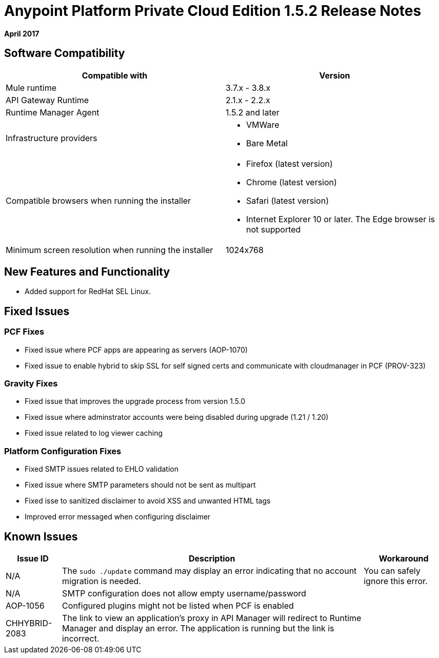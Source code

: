 = Anypoint Platform Private Cloud Edition 1.5.2 Release Notes

**April 2017**

== Software Compatibility

[%header,cols="2*a"]
|===
| Compatible with |Version
| Mule runtime | 3.7.x - 3.8.x
| API Gateway Runtime | 2.1.x - 2.2.x
| Runtime Manager Agent | 1.5.2 and later
| Infrastructure providers |
* VMWare
* Bare Metal

| Compatible browsers when running the installer |

* Firefox (latest version)
* Chrome (latest version)
* Safari (latest version)
* Internet Explorer 10 or later. The Edge browser is not supported

| Minimum screen resolution when running the installer | 1024x768
|===


== New Features and Functionality

* Added support for RedHat SEL Linux.

== Fixed Issues

=== PCF Fixes

* Fixed issue where PCF apps are appearing as servers (AOP-1070)
* Fixed issue to enable hybrid to skip SSL for self signed certs and communicate with cloudmanager in PCF (PROV-323)

=== Gravity Fixes

* Fixed issue that improves the upgrade process from version 1.5.0
* Fixed issue where adminstrator accounts were being disabled during upgrade (1.21 / 1.20)
* Fixed issue related to log viewer caching

=== Platform Configuration Fixes

* Fixed SMTP issues related to EHLO validation
* Fixed issue where SMTP parameters should not be sent as multipart
* Fixed isse to sanitized disclaimer to avoid XSS and unwanted HTML tags
* Improved error messaged when configuring disclaimer

== Known Issues

[%header%autowidth.spread]
|===
|Issue ID |Description |Workaround
| N/A | The `sudo ./update` command may display an error indicating that no account migration is needed. | You can safely ignore this error.
| N/A | SMTP configuration does not allow empty username/password |
| AOP-1056 | Configured plugins might not be listed when PCF is enabled |
| CHHYBRID-2083 | The link to view an application’s proxy in API Manager will redirect to Runtime Manager and display an error. The application is running but the link is incorrect. |
|===